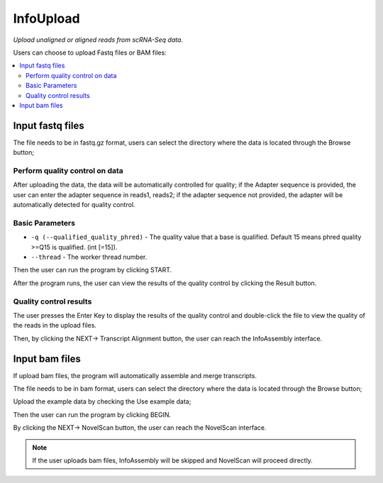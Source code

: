 InfoUpload
============
`Upload unaligned or aligned reads from scRNA-Seq data.`


.. image:: /images/upload_file.png

Users can choose to upload Fastq files or BAM files:

.. contents:: 
    :local:

Input fastq files
------------------------------------------------------

The file needs to be in fastq.gz format, users can select the directory where the data is located through the Browse button;

.. .. image:: /images/upload_file_browse.png

Perform quality control on data
************************************

After uploading the data, the data will be automatically controlled for quality; if the Adapter sequence is provided, the user can enter the adapter sequence in reads1, reads2; if the adapter sequence not provided, the adapter will be automatically detected for quality control.

Basic Parameters
******************


-  ``-q (--qualified_quality_phred)`` - The quality value that a base is qualified. Default 15 means phred quality >=Q15 is qualified. (int [=15]).
-  ``--thread`` - The worker thread number.

Then the user can run the program by clicking START.

.. .. image:: /images/upload_file_START.png

After the program runs, the user can view the results of the quality control by clicking the Result button.

.. image:: /images/upload_file_Result.png

Quality control results
*************************


.. image:: /images/upload_file_Result_enter.png

The user presses the Enter Key to display the results of the quality control and double-click the file to view the quality of the reads in the upload files.

.. .. image:: /images/upload_file_Result_files.png

Then, by clicking the NEXT-> Transcript Alignment button, the user can reach the InfoAssembly interface.


Input bam files
------------------------------------------------------
If upload bam files, the program will automatically assemble and merge transcripts.

The file needs to be in bam format, users can select the directory where the data is located through the Browse button;

Upload the example data by checking the Use example data;

Then the user can run the program by clicking BEGIN.

By clicking the NEXT-> NovelScan button, the user can reach the NovelScan interface.

.. note::   If the user uploads bam files, InfoAssembly will be skipped and NovelScan will proceed directly.

